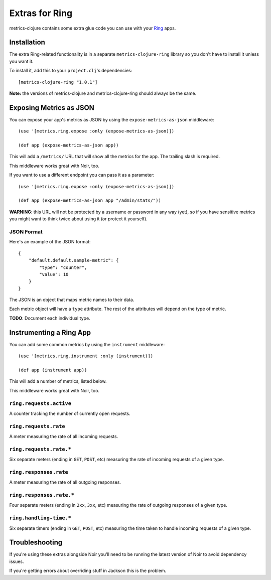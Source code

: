 Extras for Ring
===============

metrics-clojure contains some extra glue code you can use with your `Ring
<https://github.com/mmcgrana/ring>`_ apps.

Installation
------------

The extra Ring-related functionality is in a separate ``metrics-clojure-ring``
library so you don't have to install it unless you want it.

To install it, add this to your ``project.clj``'s dependencies::

    [metrics-clojure-ring "1.0.1"]

**Note:** the versions of metrics-clojure and metrics-clojure-ring should always
be the same.


Exposing Metrics as JSON
------------------------

You can expose your app's metrics as JSON by using the
``expose-metrics-as-json`` middleware::

    (use '[metrics.ring.expose :only (expose-metrics-as-json)])

    (def app (expose-metrics-as-json app))

This will add a ``/metrics/`` URL that will show all the metrics for the app.
The trailing slash is required.

This middleware works great with Noir, too.

If you want to use a different endpoint you can pass it as a parameter::

    (use '[metrics.ring.expose :only (expose-metrics-as-json)])

    (def app (expose-metrics-as-json app "/admin/stats/"))

**WARNING**: this URL will not be protected by a username or password in any way
(yet), so if you have sensitive metrics you might want to think twice about
using it (or protect it yourself).

JSON Format
~~~~~~~~~~~

Here's an example of the JSON format::

    {
        "default.default.sample-metric": {
            "type": "counter",
            "value": 10
        }
    }

The JSON is an object that maps metric names to their data.

Each metric object will have a ``type`` attribute.  The rest of the attributes
will depend on the type of metric.

**TODO**: Document each individual type.

Instrumenting a Ring App
------------------------

You can add some common metrics by using the ``instrument`` middleware::

    (use '[metrics.ring.instrument :only (instrument)])

    (def app (instrument app))

This will add a number of metrics, listed below.

This middleware works great with Noir, too.

``ring.requests.active``
~~~~~~~~~~~~~~~~~~~~~~~~

A counter tracking the number of currently open requests.

``ring.requests.rate``
~~~~~~~~~~~~~~~~~~~~~~

A meter measuring the rate of all incoming requests.

``ring.requests.rate.*``
~~~~~~~~~~~~~~~~~~~~~~~~

Six separate meters (ending in ``GET``, ``POST``, etc) measuring the rate of
incoming requests of a given type.

``ring.responses.rate``
~~~~~~~~~~~~~~~~~~~~~~~

A meter measuring the rate of all outgoing responses.

``ring.responses.rate.*``
~~~~~~~~~~~~~~~~~~~~~~~~~

Four separate meters (ending in ``2xx``, ``3xx``, etc) measuring the rate of
outgoing responses of a given type.

``ring.handling-time.*``
~~~~~~~~~~~~~~~~~~~~~~~~

Six separate timers (ending in ``GET``, ``POST``, etc) measuring the time taken
to handle incoming requests of a given type.

Troubleshooting
---------------

If you're using these extras alongside Noir you'll need to be running the latest
version of Noir to avoid dependency issues.

If you're getting errors about overriding stuff in Jackson this is the problem.
